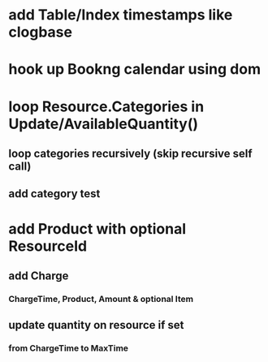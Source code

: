 * add Table/Index timestamps like clogbase
* hook up Bookng calendar using dom
* loop Resource.Categories in Update/AvailableQuantity()
** loop categories recursively (skip recursive self call)
** add category test
* add Product with optional ResourceId
** add Charge
*** ChargeTime, Product, Amount & optional Item
** update quantity on resource if set
*** from ChargeTime to MaxTime
